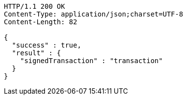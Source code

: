 [source,http,options="nowrap"]
----
HTTP/1.1 200 OK
Content-Type: application/json;charset=UTF-8
Content-Length: 82

{
  "success" : true,
  "result" : {
    "signedTransaction" : "transaction"
  }
}
----